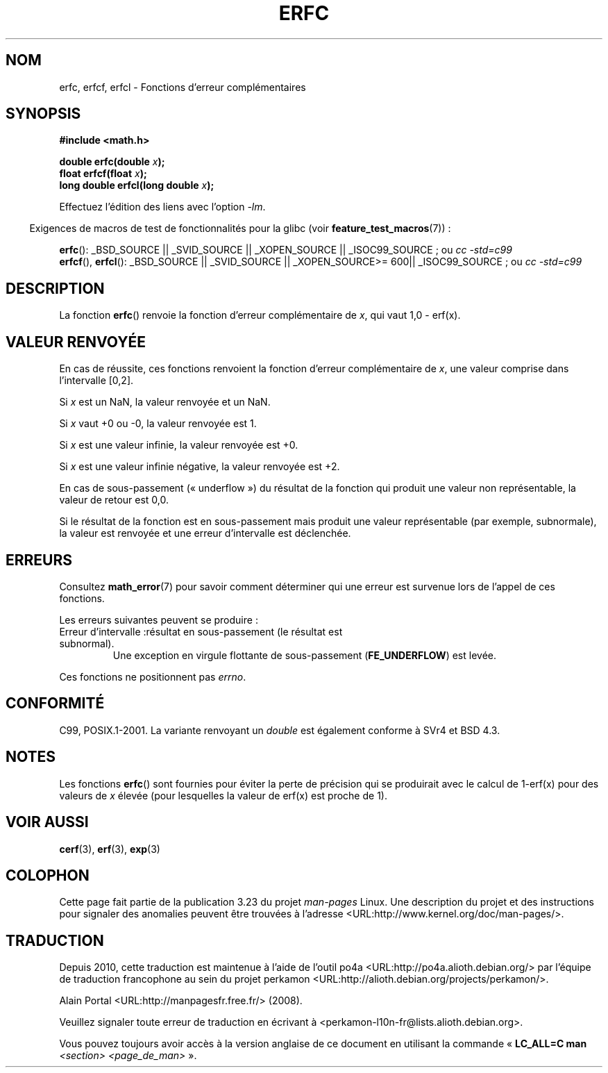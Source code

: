 .\" Copyright 2008, Linux Foundation, written by Michael Kerrisk
.\"     <mtk.manpages@gmail.com>
.\"
.\" Permission is granted to make and distribute verbatim copies of this
.\" manual provided the copyright notice and this permission notice are
.\" preserved on all copies.
.\"
.\" Permission is granted to copy and distribute modified versions of this
.\" manual under the conditions for verbatim copying, provided that the
.\" entire resulting derived work is distributed under the terms of a
.\" permission notice identical to this one.
.\"
.\" Since the Linux kernel and libraries are constantly changing, this
.\" manual page may be incorrect or out-of-date.  The author(s) assume no
.\" responsibility for errors or omissions, or for damages resulting from
.\" the use of the information contained herein.  The author(s) may not
.\" have taken the same level of care in the production of this manual,
.\" which is licensed free of charge, as they might when working
.\" professionally.
.\"
.\" Formatted or processed versions of this manual, if unaccompanied by
.\" the source, must acknowledge the copyright and authors of this work.
.\"
.\"*******************************************************************
.\"
.\" This file was generated with po4a. Translate the source file.
.\"
.\"*******************************************************************
.TH ERFC 3 "5 août 2008" GNU "Manuel du programmeur Linux"
.SH NOM
erfc, erfcf, erfcl \- Fonctions d'erreur complémentaires
.SH SYNOPSIS
.nf
\fB#include <math.h>\fP

\fBdouble erfc(double \fP\fIx\fP\fB);\fP
\fBfloat erfcf(float \fP\fIx\fP\fB);\fP
\fBlong double erfcl(long double \fP\fIx\fP\fB);\fP

.fi
Effectuez l'édition des liens avec l'option \fI\-lm\fP.
.sp
.in -4n
Exigences de macros de test de fonctionnalités pour la glibc (voir
\fBfeature_test_macros\fP(7))\ :
.in
.sp
.ad l
\fBerfc\fP(): _BSD_SOURCE || _SVID_SOURCE || _XOPEN_SOURCE || _ISOC99_SOURCE\ ;
ou \fIcc\ \-std=c99\fP
.br
\fBerfcf\fP(), \fBerfcl\fP(): _BSD_SOURCE || _SVID_SOURCE || _XOPEN_SOURCE\
>=\ 600|| _ISOC99_SOURCE\ ; ou \fIcc\ \-std=c99\fP
.ad b
.SH DESCRIPTION
La fonction \fBerfc\fP() renvoie la fonction d'erreur complémentaire de \fIx\fP,
qui vaut 1,0 \- erf(x).
.SH "VALEUR RENVOYÉE"
En cas de réussite, ces fonctions renvoient la fonction d'erreur
complémentaire de \fIx\fP, une valeur comprise dans l'intervalle [0,2].

Si \fIx\fP est un NaN, la valeur renvoyée et un NaN.

Si \fIx\fP vaut +0 ou \-0, la valeur renvoyée est 1.

Si \fIx\fP est une valeur infinie, la valeur renvoyée est +0.

Si \fIx\fP est une valeur infinie négative, la valeur renvoyée est +2.

En cas de sous\-passement («\ underflow\ ») du résultat de la fonction qui
produit une valeur non représentable, la valeur de retour est 0,0.

.\" e.g., erfc(27) on x86-32
Si le résultat de la fonction est en sous\-passement mais produit une valeur
représentable (par exemple, subnormale), la valeur est renvoyée et une
erreur d'intervalle est déclenchée.
.SH ERREURS
Consultez \fBmath_error\fP(7) pour savoir comment déterminer qui une erreur est
survenue lors de l'appel de ces fonctions.
.PP
Les erreurs suivantes peuvent se produire\ :
.TP 
Erreur d'intervalle\ :résultat en sous\-passement (le résultat est subnormal).
.\" .I errno
.\" is set to
.\" .BR ERANGE .
Une exception en virgule flottante de sous\-passement (\fBFE_UNDERFLOW\fP) est
levée.
.PP
.\" FIXME . Is it intentional that these functions do not set errno?
.\" Bug raised: http://sources.redhat.com/bugzilla/show_bug.cgi?id=6785
Ces fonctions ne positionnent pas \fIerrno\fP.
.SH CONFORMITÉ
C99, POSIX.1\-2001. La variante renvoyant un \fIdouble\fP est également conforme
à SVr4 et BSD\ 4.3.
.SH NOTES
Les fonctions \fBerfc\fP() sont fournies pour éviter la perte de précision qui
se produirait avec le calcul de 1\-erf(x) pour des valeurs de \fIx\fP élevée
(pour lesquelles la valeur de erf(x) est proche de 1).
.SH "VOIR AUSSI"
\fBcerf\fP(3), \fBerf\fP(3), \fBexp\fP(3)
.SH COLOPHON
Cette page fait partie de la publication 3.23 du projet \fIman\-pages\fP
Linux. Une description du projet et des instructions pour signaler des
anomalies peuvent être trouvées à l'adresse
<URL:http://www.kernel.org/doc/man\-pages/>.
.SH TRADUCTION
Depuis 2010, cette traduction est maintenue à l'aide de l'outil
po4a <URL:http://po4a.alioth.debian.org/> par l'équipe de
traduction francophone au sein du projet perkamon
<URL:http://alioth.debian.org/projects/perkamon/>.
.PP
Alain Portal <URL:http://manpagesfr.free.fr/>\ (2008).
.PP
Veuillez signaler toute erreur de traduction en écrivant à
<perkamon\-l10n\-fr@lists.alioth.debian.org>.
.PP
Vous pouvez toujours avoir accès à la version anglaise de ce document en
utilisant la commande
«\ \fBLC_ALL=C\ man\fR \fI<section>\fR\ \fI<page_de_man>\fR\ ».
